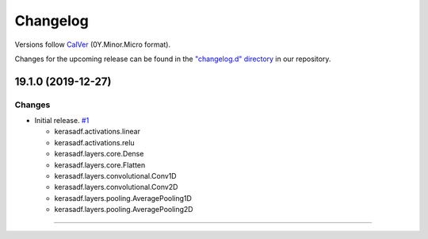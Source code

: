 Changelog
=========

Versions follow `CalVer <https://calver.org>`_  (0Y.Minor.Micro format).

Changes for the upcoming release can be found in the `"changelog.d" directory <https://github.com/jmaces/keras-adf/tree/master/changelog.d>`_ in our repository.

..
   Do *NOT* add changelog entries here!

   This changelog is managed by towncrier and is compiled at release time.

   See our contribution guide for details.

.. towncrier release notes start

19.1.0 (2019-12-27)
-------------------

Changes
^^^^^^^

- Initial release. `#1 <https://github.com/jmaces/keras-adf/issues/1>`_

  + kerasadf.activations.linear
  + kerasadf.activations.relu

  + kerasadf.layers.core.Dense
  + kerasadf.layers.core.Flatten

  + kerasadf.layers.convolutional.Conv1D
  + kerasadf.layers.convolutional.Conv2D

  + kerasadf.layers.pooling.AveragePooling1D
  + kerasadf.layers.pooling.AveragePooling2D


----
